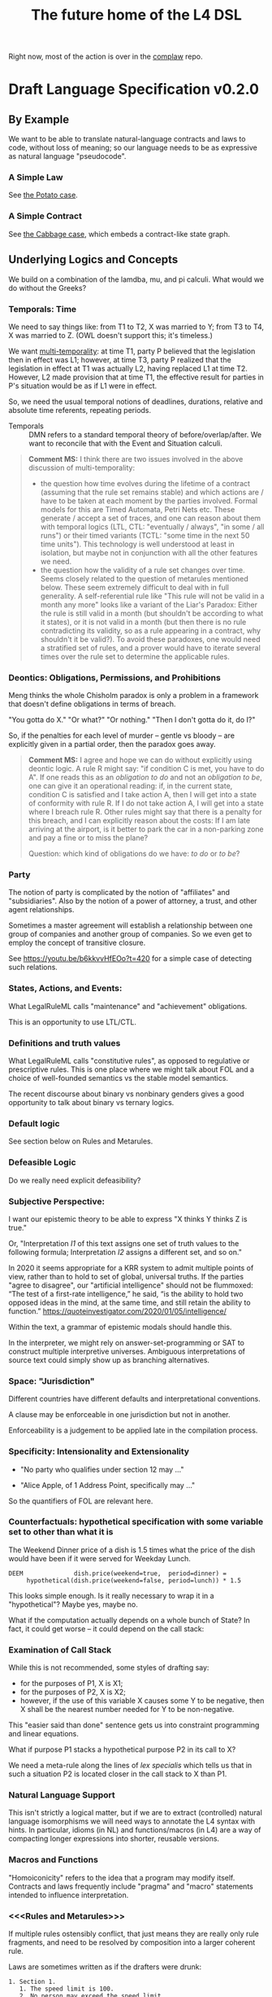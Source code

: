#+TITLE: The future home of the L4 DSL

Right now, most of the action is over in the [[https://github.com/smucclaw/complaw/][complaw]] repo.

* Draft Language Specification v0.2.0

** By Example

We want to be able to translate natural-language contracts and laws to code, without loss of meaning; so our language needs to be as expressive as natural language "pseudocode".

*** A Simple Law

See [[https://github.com/smucclaw/complaw/blob/master/doc/ex-20200806-hello-world-rules/][the Potato case]].

*** A Simple Contract

See [[https://github.com/smucclaw/complaw/blob/master/doc/ex-jurix-20200814/][the Cabbage case]], which embeds a contract-like state graph.

** Underlying Logics and Concepts

We build on a combination of the lamdba, mu, and pi calculi. What would we do without the Greeks?

*** Temporals: Time

We need to say things like: from T1 to T2, X was married to Y; from T3 to T4, X was married to Z. (OWL doesn't support this; it's timeless.)

We want [[https://en.wikipedia.org/wiki/Temporal_database][multi-temporality]]: at time T1, party P believed that the legislation then in effect was L1; however, at time T3, party P realized that the legislation in effect at T1 was actually L2, having replaced L1 at time T2. However, L2 made provision that at time T1, the effective result for parties in P's situation would be as if L1 were in effect.

So, we need the usual temporal notions of deadlines, durations, relative and absolute time referents, repeating periods.

- Temporals :: DMN refers to a standard temporal theory of before/overlap/after. We want to reconcile that with the Event and Situation calculi.

#+BEGIN_QUOTE
*Comment MS:* I think there are two issues involved in the above discussion of multi-temporality:
- the question how time evolves during the lifetime of a contract (assuming
  that the rule set remains stable) and which actions are / have to be taken
  at each moment by the parties involved. Formal models for this are Timed
  Automata, Petri Nets etc. These generate / accept a set of traces, and one
  can reason about them with temporal logics (LTL, CTL: "eventually / always",
  "in some / all runs") or their timed variants (TCTL: "some time in the next
  50 time units"). This technology is well understood at least in isolation,
  but maybe not in conjunction with all the other features we need.
- the question how the validity of a rule set changes over time. Seems closely
  related to the question of metarules mentioned below. These seem extremely
  difficult to deal with in full generality. A self-referential rule like
  "This rule will not be valid in a month any more" looks like a variant of
  the Liar's Paradox: Either the rule is still valid in a month (but
  shouldn't be according to what it states), or it is not valid in a month
  (but then there is no rule contradicting its validity, so as a rule
  appearing in a contract, why shouldn't it be valid?). To avoid these
  paradoxes, one would need a stratified set of rules, and a prover would have
  to iterate several times over the rule set to determine the applicable rules.
#+END_QUOTE

*** Deontics: Obligations, Permissions, and Prohibitions

Meng thinks the whole Chisholm paradox is only a problem in a framework that doesn't define obligations in terms of breach.

"You gotta do X." "Or what?" "Or nothing." "Then I don't gotta do it, do I?"

So, if the penalties for each level of murder -- gentle vs bloody -- are explicitly given in a partial order, then the paradox goes away.

#+BEGIN_QUOTE
*Comment MS:* I agree and hope we can do without explicitly using deontic
 logic. A rule R might say: "if condition C is met, you have to do A". If one
 reads this as an /obligation to do/ and not an /obligation to be/, one can
 give it an operational reading: if, in the current state, condition C is
 satisfied and I take action A, then I will get into a state of conformity
 with rule R. If I do not take action A, I will get into a state where I
 breach rule R. Other rules might say that there is a penalty for this breach,
 and I can explicitly reason about the costs: If I am late arriving at the
 airport, is it better to park the car in a non-parking zone and pay a fine or
 to miss the plane?

Question: which kind of obligations do we have: /to do/ or /to be/?
#+END_QUOTE

*** Party

The notion of party is complicated by the notion of "affiliates" and "subsidiaries". Also by the notion of a power of attorney, a trust, and other agent relationships.

Sometimes a master agreement will establish a relationship between one group of companies and another group of companies. So we even get to employ the concept of transitive closure.

See https://youtu.be/b6kkvvHfEOo?t=420 for a simple case of detecting such relations.

*** States, Actions, and Events: 

What LegalRuleML calls "maintenance" and "achievement" obligations.

This is an opportunity to use LTL/CTL.

*** Definitions and truth values

What LegalRuleML calls "constitutive rules", as opposed to regulative or prescriptive rules. This is one place where we might talk about FOL and a choice of well-founded semantics vs the stable model semantics.

The recent discourse about binary vs nonbinary genders gives a good opportunity to talk about binary vs ternary logics.

*** Default logic

See section below on Rules and Metarules.

*** Defeasible Logic

Do we really need explicit defeasibility?

*** Subjective Perspective:

I want our epistemic theory to be able to express "X thinks Y thinks Z is true."

Or, "Interpretation /I1/ of this text assigns one set of truth values to the following formula; Interpretation /I2/ assigns a different set, and so on."

In 2020 it seems appropriate for a KRR system to admit multiple points of view, rather than to hold to set of global, universal truths. If the parties "agree to disagree", our "artificial intelligence" should not be flummoxed: “The test of a first-rate intelligence,” he said, “is the ability to hold two opposed ideas in the mind, at the same time, and still retain the ability to function.” https://quoteinvestigator.com/2020/01/05/intelligence/

Within the text, a grammar of epistemic modals should handle this.

In the interpreter, we might rely on answer-set-programming or SAT to construct multiple interpretive universes. Ambiguous interpretations of source text could simply show up as branching alternatives.

*** Space: "Jurisdiction"

Different countries have different defaults and interpretational conventions.

A clause may be enforceable in one jurisdiction but not in another.

Enforceability is a judgement to be applied late in the compilation process.

*** Specificity: Intensionality and Extensionality

- "No party who qualifies under section 12 may ..."

- "Alice Apple, of 1 Address Point, specifically may ..."

So the quantifiers of FOL are relevant here.

*** Counterfactuals: hypothetical specification with some variable set to other than what it is

The Weekend Dinner price of a dish is 1.5 times what the price of the dish would have been if it were served for Weekday Lunch.

#+begin_example
DEEM              dish.price(weekend=true,  period=dinner) =
     hypothetical(dish.price(weekend=false, period=lunch)) * 1.5
#+end_example

This looks simple enough. Is it really necessary to wrap it in a "hypothetical"? Maybe yes, maybe no.

What if the computation actually depends on a whole bunch of State? In fact, it could get worse -- it could depend on the call stack:

*** Examination of Call Stack

While this is not recommended, some styles of drafting say:

- for the purposes of P1, X is X1;
- for the purposes of P2, X is X2;
- however, if the use of this variable X causes some Y to be negative, then X shall be the nearest number needed for Y to be non-negative.

This "easier said than done" sentence gets us into constraint programming and linear equations.

What if purpose P1 stacks a hypothetical purpose P2 in its call to X?

We need a meta-rule along the lines of /lex specialis/ which tells us that in such a situation P2 is located closer in the call stack to X than P1.

*** Natural Language Support

This isn't strictly a logical matter, but if we are to extract (controlled) natural language isomorphisms we will need ways to annotate the L4 syntax with hints. In particular, idioms (in NL) and functions/macros (in L4) are a way of compacting longer expressions into shorter, reusable versions.

*** Macros and Functions

"Homoiconicity" refers to the idea that a program may modify itself. Contracts and laws frequently include "pragma" and "macro" statements intended to influence interpretation.

*** <<<Rules and Metarules>>>

If multiple rules ostensibly conflict, that just means they are really only rule fragments, and need to be resolved by composition into a larger coherent rule.

Laws are sometimes written as if the drafters were drunk:

#+begin_example
1. Section 1.
   1. The speed limit is 100.
   2. No person may exceed the speed limit.
   3. Any person who may exceed the speed limit shall pay a fine of $100 for every 10 kph above the speed limit.
   4. The speed limit is 80 when it is raining.
   5. The speed limit may be increased beyond 100 during clear weather in daytime.
   6. Nothing in this section 1 shall allow a speed greater than 120.
#+end_example

Read literally, these rules all contradict each other. They need to be read together in context:

#+begin_src haskell
  type Raining = Bool
  type Daytime = Bool
  speedlimit :: Raining -> Daytime -> Int
  speedlimit False False = 100
  speedlimit False True  = 120
  speedlimit True  _     = 80
#+end_src

Sometimes people talk about "default logic". In conventional programming, defaults go at the end.

#+begin_src python
  def speedlimit (raining, daytime):
      if raining: return 80
      if daytime: return 120
      return             100
#+end_src

In legal drafting, the order is inverted: defaults go at the top; exceptions appear below; exceptions to exceptions appear farther below.

*** Explainability

"Show your work: explain to me all the reasons that the outcome was calculated as it was."

The Youtube link above to Coherent Knowledge's Ergo for Financial Regulation demo around Reg W is a good example of what explanation should look like, at least for a datalog-type query.

See also: the New Zealand rates rebates case
https://github.com/smucclaw/complaw/blob/master/doc/ex-nz-rates-20200909/aotearoa-haskell

#+begin_example
mengwong@solo-wmw ~/src/smucclaw/complaw/doc/ex-nz-rates-20200909/aotearoa-haskell $ stack exec aotearoa-exe -- combined_income=20000 dependants=0 rates_total=2000 additional_per_dependant=500 initial_contribution=160 maximum_allowable=630 income_threshold=25180 --goal=l4/from-openfisca-rr.l4 --nlgstyle=concrete
showing how we obtain the answer
630.00 -- which is
  the greater of
  simply 0.00
  and
  630.00 -- which is
    the lesser of
    1874.67 -- which is
      the difference between
      1840.00 -- which is
        the difference between
        2000.00 -- which is
          rates_total, the rates payable for that rating year in respect of the property
        and
        160.00 -- which is
          initial_contribution, the initial contribution by ratepayer
      and
      -34.67 -- which is
        the sum of
        613.33 -- which is
          the quotient given by
          1840.00 -- which is
            the difference between
            2000.00 -- which is
              rates_total, the rates payable for that rating year in respect of the property
            and
            160.00 -- which is
              initial_contribution, the initial contribution by ratepayer
          divided by
          simply 3.00
        with
        -648.00 -- which is
          $1 for each $8 in
          -5180.00 -- which is
            the difference between
            20000.00 -- which is
              combined_income, the ratepayer's income for the preceding tax year
            and
            25180.00 -- which is
              the sum of
              0.00 -- which is
                the product of
                0.00 -- which is
                  dependants, person who was a dependant of the ratepayer
                multiplied by
                500.00 -- which is
                  additional_per_dependant, the additional allowable income per dependant
              with
              25180.00 -- which is
                income_threshold, the income threshold
    and
    630.00 -- which is
      maximum_allowable, the maximum rebate allowed

#+end_example

See also: argumentation theory.

** Libraries for Genres:

Each of these genres requires a library -- a "sub-domain ontology".

- Contract Law :: notions of what constitutes a valid contract
- Real Estate ::
- City Planning :: 

** Formal Verification

How to perform static analysis on the programs.

** Natural Language Generation

How to compile to natural languages.



** How To Try It For Yourself

A web REPL? IDE support?

** How To Contribute

Github issues.

** Introduction

** Tutorials

This section will link to standalone tutorials that work through case studies for common scenarios.

** Compiler Documentation

*** Stages

**** Lexing

handled by BNFC

**** Parsing to Abstract Syntax Tree

handled by BNFC

**** Validation Stage 1

- build a lexical symbol table of defined terms
- Are all defined terms used?
- Identify all undefined terms (which, presumably, would become interview questions in an abductive reasoner)
- distinguish between declared and defined terms

**** Metaprogramming

Any reference to "he" in this document shall be read as "she" where appropriate.

Nothing in this rule shall limit the right to xxx

**** Validation Stage 2

**** Numbering Resolution

**** Cross-Reference Resolution

**** Versioning Resolution

A current rule may refer to an obsolete rule as part of a hypothetical evaluation: /the benefit defined by this rule shall be no lesser than the benefit afforded by any previous version of this rule./

is a clumsy but compact way of saying, evaluate the current rule, evaluate the old rules, and take the max. This requires, in turn, that the old rules be resolvable using the same inputs available to the current rule. If that is not possible, the reasoner needs to raise an error, or ask what to do to handle that situation.


*** Intermediate Representation

So! Thanks to BNFC we have things in Haskell datatypes. That's our abstract representation.

And then we massage those types a bit. We did some validation, verification, inferencing, maybe some rewriting and transformation.

Next we turn those things into concrete outputs.


*** Output Targets

**** Prolog

The transformation looks like this:

- input :: Rule ... Given X ... DEEM X.foo WHEN X.bar AND X.baz
- output :: foo(X) :- bar(X), baz(X).

#+BEGIN_QUOTE
*Comment MS:* Does =DEEM= always define a rule (logically speaking: an
 implication), or is there also a mechanism for /definitions/, such as for
 example in the Catala language (which is an equivalence, logically
 speaking)? In the above example, when knowing =X.foo=, one cannot infer that
 =X.bar=. 
#+END_QUOTE

#+begin_src haskell :tangle ToProlog.hs
  module ToProlog where

  import Data.Char (isUpper, isLower, toTitle, toLower)
  import AbsL
  import Data.List (intercalate)

  class ToProlog a where
    toProlog :: a -> String

  instance ToProlog Rules where
    toProlog (Toplevel toplevels) =
      unlines $ toProlog <$> toplevels

  instance ToProlog Toplevels where
    toProlog (ToplevelsRule rule) = toProlog rule
    toProlog (ToplevelsModule m)   = show m
    toProlog (ToplevelsImport i)   = show i
    toProlog (ToplevelsPragma p)   = show p

  instance ToProlog Rule where
    toProlog (RuleStanza ruledef rulebody) =
      unlines [ unwords [ "%% ruleDef:",   show ruledef ]
              , unwords [ "%% ruleBody:",  show rulebody ]
              , unwords [ toProlog rulebody ]
              ]

  instance ToProlog RuleBody where
    toProlog RBNoop = "%% NOOP lol"
    toProlog (RBDeem objattrands predexpr) = unlines $
      (\(ObjAttrAnd1 objAttr) -> unwords [ toProlog objAttr
                                         , ":-"
                                         , toProlog predexpr ++ "." ])
      <$> objattrands

  #+end_src

Lot of heavy lifting happens in an ObjAttr "token":

| objattr       | prolog        | remark                                         |
|---------------+---------------+------------------------------------------------|
| One.two       | two(One)      | boolean horn                                   |
| One.Two       | two(One,Two)  | Two contains a value for subsequent processing |
| one.two       | one.two       | atom                                           |
| one.Two       | one.Two       | atom                                           |
| one.two.three | one.two.three | atom; should we consider unpacking?            |

Things can get more complicated in Flora-2.

See also https://www.swi-prolog.org/pldoc/man?section=bidicts for an alternative approach we might consider.

  #+begin_src haskell :tangle ToProlog.hs
    instance ToProlog ObjAttr where 
      toProlog (OA_method oa commalist) = toProlog oa ++ "(" ++ toProlog commalist ++ ")"
      toProlog (OA_dots objAttrElems) =
        case asVar objAttrElems of
          (inside, outside, Just asvar) -> outside ++ "(" ++ intercalate "," [inside, asvar] ++ ")"
          (inside, outside, Nothing)    -> outside ++ "(" ++ inside ++ ")"

    asVar :: [ObjAttrElem] -> (String, String, Maybe String)
    asVar objAttrElems =
       let oalist = toProlog <$> objAttrElems
           outside = last oalist
           inside  = head oalist
        in
        if and [ length oalist == 2
               , isUpper . head $ outside
               , isUpper . head $ inside ]
        then (inside, lcfirst outside, Just $ titleCase outside)
        else (inside, lcfirst outside, Nothing)
        where titleCase "" = ""
              titleCase (x:xs) = toTitle x : xs
              lcfirst "" = ""
              lcfirst (x:xs) = toLower x : xs
       

    instance ToProlog ObjAttrElem where 
      toProlog (ObjAttrElemIdent (Ident oaeii)) = oaeii

    instance ToProlog PredExpr where 
      toProlog (PEOA oa)  = toProlog oa
      toProlog (PEAnd exp1 exp2) = toProlog exp1 ++ ", " ++ toProlog exp2
      toProlog (PEOr  exp1 exp2) = toProlog exp1 ++ ", " ++ toProlog exp2
      toProlog (PEME  matchexp)  = toProlog matchexp

    instance ToProlog MatchExpr where
      toProlog (ME_OA_JL oa@(OA_dots oaes) jl) =
        case asVar oaes of
          (inside, outside, Just asvar) -> intercalate ", " [ toProlog oa, "match(" ++ asvar, toProlog jl ++ ")" ]
          (inside, outside, Nothing)    -> "%% not sure what to do here"
      toProlog (ME_OA_JL oa jl) = "%% unable to render a match against a junctionlist because the object-attribute doesn't look like Upper.lower"
      toProlog (ME_True)        = "true"
      toProlog (ME_False)       = "false"

    instance ToProlog JunctionList where
      toProlog (JL_Comma l) = "plain, [" ++ toProlog l ++ "]"
      toProlog (JL_And   l) =   "and, [" ++ toProlog l ++ "]"
      toProlog (JL_Or    l) =    "or, [" ++ toProlog l ++ "]"
      toProlog (JL_Xor   (XorList l)) -- you can take out the plain bit when the xor match in prolog is working properly
        | length l == 1       = "plain, [" ++ toProlog (XorList l) ++ "]"
        | otherwise           =   "xor, [" ++ toProlog (XorList l) ++ "]"

    instance ToProlog CommaList where
      toProlog (CommaList  l) = intercalate ", " $ toProlog <$> l
    instance ToProlog   AndList where toProlog (  AndList l) = intercalate ", " $ toProlog <$> l
    instance ToProlog    OrList where toProlog (   OrList l) = intercalate ", " $ toProlog <$> l
    instance ToProlog   XorList where toProlog (  XorList l) = intercalate ", " $ toProlog <$> l

    instance ToProlog CommaElem where
      toProlog (CommaElemObjAttr oa) = toProlog oa
      toProlog (CommaElemString  oa) = show oa
    instance ToProlog   AndElem where
      toProlog (  AndElemObjAttr oa) = toProlog oa
      toProlog (  AndElemString  oa) = show oa
    instance ToProlog    OrElem where
      toProlog (   OrElemObjAttr oa) = toProlog oa
      toProlog (   OrElemString  oa) = show oa
    instance ToProlog   XorElem where
      toProlog (  XorElemObjAttr oa) = toProlog oa
      toProlog (  XorElemString  oa) = show oa

#+end_src

Some helper functions
  #+begin_src prolog :tangle prelude.pl
    % this file is autogenerated! -*- prolog -*-
    % 1. tangle dsl/README.org using C-c C-v C-t
    % 2. run (cat prelude.pl; ./mkProlog test1.l4) > potato.pl

    :- use_module(library(yall)).

    match(Elem, or,  List)   :- member(Elem, List).
    match(Elem, and, List)   :- maplist(  [X]>>myeq(X,Elem), List).
    match(Elem, xor, List)   :- partition([X]>>myeq(X,Elem), List, In, _Out), length(In,L), L = 1.
    match(Elem, plain, List) :- match(Elem, or, List).
    myeq(A,B) :- A == B.
    
    % set up a couple of test potatoes
    species(potato1, "Solanum tuberosum").
    species(potato2, "Ipomoea batatas").

  #+end_src

**** Flora-2

**** Python for DocAssemble

**** Javascript because Javascript is everywhere, like bacteria on your skin



** Reference Manual and BNFC specification

#+BEGIN_QUOTE
*Comment MS:* Having a grammar is a great step to make the language structure
precise!

/But:/ I wonder whether in addition to the /concrete syntax/ (as given by the
grammar), one can also provide an *abstract syntax*, which is a condensed form
of the concrete syntax and omits many of the details of the surface syntax
(keywords, parentheses, separators, associativity etc.) and is therefore more
readable. The abstract syntax can roughly be understood as a set of Haskell
datatype definitions. If I understand it right, BNFC is supposed to extract
the datatype definitions, but maybe, one can already enumerate the main
types of the abstract syntax "manually" to get a concise picture of the
essential constructs. To give an example, what is interesting about a rule is
something like

#+begin_src haskell
data Rule = RuleStanza RuleDef RuleBody
#+end_src
whereas the different variants of a =RuleDef= are not essential for grasping the
main aspects of the language.

This would then make it easier to define a *type system* for L4, with the main
purpose (again) of identifying the main categories of objects manipulated by
L4. As in any programming language, there will be Booleans and numeric
values. Some of the subtleties begin here: will there be types of
time, money etc, and what are their typing rules? In the Cabbage Case example,
one can write =sale.date + 3W= which seems OK, but writing =2$ + 3W= or simply
=2 + 3W= would be considered as ill typed. 

The typing question is exacerbated by the existence of object-oriented
features (such as =Item=, =sale= in the Cabbage Case example). How does one
declare such objects (i.e. their attributes)? Is there a notion of
inheritance, and if so, which one: simple (as in Java), multiple (as in
CommonLisp), or by inference from sort of ontology (which would considerably
complicate type checking because it would have to be intertwined with proving).

#+END_QUOTE

*** Projects

An L4 Project contains one or more modules.

*** Modules and Structure

An L4 Module is a file.

The /default name/ of the module is derived from its import statement, minus any ~.l4*~ extension.

The following import statements result in the following default module names:

| import                                          | default name |
|-------------------------------------------------+--------------|
| =import "Foo/Bar/Baz.l4"=                       | Foo.Bar.Baz  |
| =import "/usr/local/share/L4/./Foo/Bar/Baz.l4"= | Foo.Bar.Baz  |
| =import "test/./Foo/Bar/Baz.l4"=                | Foo.Bar.Baz  |

The default name is made by 
- deleting any prefix matching the regex ~^.*/\.+/~
- deleting any suffix matching the suffix ~\.l4\w*$~
- converting any directory separators to dots

A module can explicitly give itself a name by saying

#+begin_src haskell :noweb-ref l4-example1
module Foo.Bar.Baz where
#+end_src

#+begin_src bnfc :noweb-ref l4rules
  ModuleDecl. Module ::= "module" ObjAttr "where";
#+end_src

An L4 Module contains a list of directives and statements.

#+begin_src bnfc :noweb-ref l4rules
  Toplevel.  Rules ::= [Toplevels];
  rules      Toplevels ::= Rule | Module | Import | Pragma | Entity | Knol ;
  terminator Toplevels ";";

  layout toplevel;
  entrypoints Rules;
#+end_src

C-style and Javascript-style comments are both supported.

#+begin_src bnfc :noweb-ref l4rules
    comment "//" ;
    comment "/*" "*/" ;
#+end_src



*** Directives
**** module directive is dealt with above

Suppose we have a ContractLaw library:

#+begin_src haskell :noweb yes :tangle ContractLaw.l4
module ContractLaw where

RULE 1 elements
  :en: "Elements of a Contract"
 GIVEN scenario
  DEEM scenario.hasContract
  WHEN [ scenario.parties >= 2
       , scenario.party.[Offeror].makesOffer(O) (@@ T1)
       , scenario.party.[Acceptor @ ALL - Offeror].acceptsOffer(O) (@@ T3 > T1)
                -- Note: Acceptor may unify to multiple values, since cardinality of parties can be 3 or more
       , not scenario.party.[Offeror].withdrawsOffer(O) (@@ T2 > T1, T2 < T3)
       , scenario.party.[Offeror].promises(.Consideration)
       & scenario.party.[Acceptor].promises(.Consideration)
       ]
 WHERE [ Offeror.Consideration & Acceptor.Consideration ] <&> [ [ isPromiseToRefrain | hasValue ] & not isPast ]
#+end_src

Other modules are welcome to import this module. They would end up with ~elements~ in the namespace, explicitly referenceable as ContractLaw.Rule.1

**** pragma: version

#+begin_src bnfc :noweb-ref l4rules
  rules Pragma ::= "pragma" [KeyVal] ;
#+end_src

**** history

previous versions of this ruleset are accessible where? because this ruleset may refer to previous versions.

**** import

#+begin_src haskell :noweb-ref l4-example1
import ContractLaw
#+end_src

#+begin_src bnfc :noweb-ref l4rules
  Import. Import ::= "import" ObjAttr ;
#+end_src

**** numbering

A numbering directive instructs the output engine to reset the autonumbering to a specific value.

*** Statements

An L4 statement is one of the following:

**** Entities and Knols

#+begin_src bnfc :noweb-ref l4rules
  Entity.    Entity    ::= "ENTITY" Ident
                           "ISA"   UIdent
                           Asof
                           "WITH"  [WithKeyVal]

  layout "WITH" ;
  separator WithKeyVal ";" ;

  rules  WithKeyVal ::= ObjAttr "=" JunctionList
                      | ObjAttr "=" BraceList
                      | ObjAttr "=" String
                      | ObjAttr "=" ObjAttr ;

  rules BraceList ::= "{" [KeyVal] "}" ;

**** A Rule Statement

#+begin_src bnfc :noweb-ref l4rules

  rules      RuleDef   ::= RuleNum | RuleID | RuleName
                         | RuleNum   RuleID 
                         | RuleNum            RuleName
                         |           RuleID   RuleName ;
  RID.       RuleID    ::= Ident ;
  RName.     RuleName  ::= LangStrings ;
  RNum.      RuleNum   ::= Integer;

  RuleStanza.  Rule      ::= "RULE" RuleDef RuleBody;

  RBNoop.    RuleBody  ::= "NOOP";

  -- DEEM Item.isPotato AND Item.isVegetable WHEN ...
  RBDeem.    RuleBody  ::= "DEEM" [ObjAttrAnd] "WHEN" PredExpr;
  separator nonempty ObjAttrAnd "AND";
  ObjAttrAnd1. ObjAttrAnd ::= ObjAttr ;

  -- ... WHEN  
  PEOA.      PredExpr  ::= ObjAttr;
  PEAnd.     PredExpr  ::= PredExpr "AND" PredExpr;
  PEOr.      PredExpr  ::= PredExpr "OR"  PredExpr;
  PEME.      PredExpr1 ::= MatchExpr;
  _.         PredExpr2 ::= "(" PredExpr ")";
  coercions PredExpr 2;
  -- do we really need to say coercions?

  rules      FancyBoolOp ::= PlainBoolOp Likelihood;

  rules      PlainBoolOp ::= "AND" | "OR" ;

  rules      Likelihood  ::= "" | "LIKELY" | "UNLIKELY";

  -- need more cases -- junctionlists
  ME_OA_JL.  MatchExpr  ::= ObjAttr "~" JunctionList ;
  ME_True.   MatchExpr  ::= "True";
  ME_False.  MatchExpr  ::= "False";

  JL_And.    JunctionList ::= "["   AndList "]" ;
  JL_Or.     JunctionList ::= "["    OrList "]" ;
  JL_Xor.    JunctionList ::= "["   XorList "]" ;
  JL_Comma.  JunctionList ::= "[" CommaList "]" ;

  -- some work to be done here -- the and, or, xor lists have to have at least 2 elements
  -- if there's only one element it's a plain list

  CommaList.  CommaList ::= [CommaElem];
  rules      CommaElem ::= ObjAttr | String;
  separator nonempty CommaElem ",";

  AndList.   AndList ::= [AndElem];
  rules      AndElem ::= ObjAttr | String;
  separator nonempty AndElem "&";

  XorList.   XorList ::= [XorElem];
  rules      XorElem ::= ObjAttr | String;
  separator nonempty XorElem "|";

  OrList.    OrList ::= [OrElem];
  rules      OrElem ::= ObjAttr | String;
  separator nonempty OrElem "|";

  rules      ObjAttrElem  ::= Ident ;                     -- Foo

  OA_dots.   ObjAttr      ::= [ObjAttrElem];              -- Foo.Bar.Baz
  OA_method. ObjAttr      ::= ObjAttr "(" CommaList ")" ; -- Foo.Bar(Baz, Quux)
  separator nonempty ObjAttrElem ".";

  rules      KeyVal     ::= ObjAttr ":" ObjAttr
                          | ObjAttr "=" ObjAttr ;
  separator nonempty KeyVal ",";


#+end_src

**** Text Examples

#+begin_src text :noweb yes :tangle test1.l4
  // this is auto-generated from README.org. Use C-c C-v C-t to output a fresh version of this file.
  <<l4-example1>>
  RULE 1 RuleOne NOOP

  RULE 2 
   DEEM Item.isEdiblePotato
    AND Item.isTastyFood
    WHEN Item.isPotato
     AND Item.isEdible

  // the Prolog version of the above is:
  // isEdiblePotato(Item) :- isPotato(Item), isEdible(Item).
  // isTastyFood(Item)    :- isPotato(Item), isEdible(Item).
  //
  // the Flora-2 version of this would probably rely on the Item having properties
  //

  
  RULE 3 fertilize
    DEEM Item.isPotato
    WHEN Item.Species ~ ["Solanum tuberosum"]

  // Meng seems to be reinventing Haskell
  // let's call it HasSQL, haha

  /* like, for example ...

  append "poo" forEach [Foo, Bar, Baz]

  is equivalent to, in some other languages,

      [Foo, Bar, Baz].map(x=>x+"poo")
  or
      (++ "poo") <$> [foo, bar, baz]

  so we can sneak that in to our language too, just with lots of
  syntactic sugar so the "business developers" don't notice we're doing
  a list comprehension

  ,*/

#+end_src

***** The Jurix Paper

#+begin_src l4 :tangle test2.l4
// from the JURIX paper

RULE   "Sale Restricted"
   PARTY  P
   SHANT  sell Item
   WHEN   Item.isCabbage
   UNLESS sale.onLegalDate
       OR UNLIKELY P.hasExemption from:DirectorOfAgriculture
          HENCE Rule "Return Policy"
   WHERE
      DEEM Item.isCabbage en:"is a cabbage"
           WHEN Item.faostat ~ "FCL ITEM 0358"
             OR (Item.category      ~ "vegetable"
                 AND Item.species   ~ ["Brassica chinensis", "Brassica oleracea"]
                 AND Item.cultivar !~ "botrytis")
      DEEM sale.onLegalDate en:"on the day of a full moon"
           WHEN sale.date ~ LegalDates
           WHERE LegalDates = EXTERNAL url
                              "https://www.almanac.com/astronomy/moon/full/"
        
    RULE "Return Policy"
   GIVEN sale
   PARTY Buyer
     MAY return Item
  BEFORE sale.date + 3W
   HENCE Rule "Net 3"
   
    RULE "Net 3"
   GIVEN return
   PARTY Seller
    MUST refund Amount
  BEFORE return.date + 3D
   WHERE Amount = return.sale.cash * 90%
#+end_src

**** TODO Syntax Sketchbook

Random bits of syntax Meng has made up over the years

#+begin_example
    LEGALSOURCE  SG.Cap50.175.1
REGULATIVE RULE  "Companies Must Hold AGM" @ cmhagm
     SUBJECT TO  this§ & §175A
          PARTY  EVERY Company
          PMUST  hold (a general meeting called@ "annual general meeting") @ AGM
          WHERE  AGM.labels == 1 [ text_en= "in addition to any other meeting" ]
     REPEATEDLY
          AFTER  EACH Company.financialYearEnd
         WITHIN  Company.isListedPublicCo?
                 THEN 4 months
                 ELSE 6 months
#+end_example

#+begin_example
mengwong@solo-wmw ~/src/smucclaw/complaw/doc/ex-nz-rates-20200909/hs $ stack exec hs-exe
DEFINITION RULE "egm business"
FORALL Company.generalMeetings.isExtraordinary?.business {
  .level = Special
}

DEFINITION RULE "agm business"
FORALL Company.generalMeetings.isAnnual?.business {
  .level = Special
           UNLESS .matter ~~ [ "the declaration of a dividend",
                               "consideration" OF [ "the financial statements",
                                                    "the reports of the auditors"
                                                    &&
                                                    "the statements of the directors" ],
                               "the election of directors in the place of retiring directors"
                               ||
                               [ "the appointment"
                                 &
                                 "fixing of the remuneration" ] OF "the auditors" ]
}

UNSPOKEN DEFINITION RULE "metonym: the ontological essence of a meeting's business is its matter attribute"
FORALL Company.generalMeetings.business {
  :metonym = .matter
}

REGULATIVE RULE "must hold agm"
PARTY Company, a corporation
MUST hold an AGM
     :en: hold an AGM
REPEATEDLY every 1 year

REGULATIVE RULE "Companies Must Hold AGM"
PARTY Company, a corporation
PMUST hold an AGM
      :en: hold a general meeting called "annual general meeting"
      :en: in addition to any other meeting
      WHERE NOT (CHMAGM ~~ unique constraint excludes any other label on this meeting)
REPEATEDLY every 1 year

UNSPOKEN CONSTITUTIVE RULE "a listed public company"
FORALL Company {
  .isListedPublicCo? :- .isPublic?, .isListed?.
}
mengwong@solo-wmw ~/src/smucclaw/complaw/doc/ex-nz-rates-20200909/hs $
#+end_example

***** Jason's Draft of the SAFE

#+begin_example
Safe_Contract IS A CATEGORY OF CONTRACT THAT:
    HAS PARTY Investor
    HAS PARTY Company
    HAS JURISDICTION State_of_Incorpration
    HAS DATE Executed_On
    HAS CURRENCY Purchase_Amount
    HAS CURRENCY Post-Money_Valuation_Cap
    HAS NUMBER Discount_Rate
    HAS FLUENT BOOLEAN Terminated

Equity_Financing IS A CATEGORY OF EVENT THAT:
    HAS A LIST OF DOCUMENTS Required_Documents
    HAS BOOLEAN Documents_Are_Standard

START SCOPE This_SAFE as Safe_Contract

    RULE "Certifications"
    Investor MUST pay Purchase_Amount to Company
    BEFORE Executed_On + 1W
    HENCE "Right to Shares"

    START SCOPE "Right to Shares"

        START SCOPE "Events"

            RULE "Equity Financing"

                GIVEN EVENT E
                WHEN
                    E.isEquityFinanceEvent AND
                    AS OF E.date (This_SAFE.Terminated ~ False)
                THEN
                    Company MUST give Investor Amount of Safe_Preferred_Stock
                    WHERE
                        Amount = Purchase_Amount / Conversion_Price
                HENCE "Required Documentation", "Termination By Equity Event"

            RULE "Required Documentation"

                GIVEN EVENT E
                WHEN
                    E.isEquityFinanceEvent AND
                    AS OF E.date (This_SAFE.Terminated ~ False) AND
                    E.documentation.isStandard
                THEN
                FOR EACH Document in E.Required_Documents
                    Investor MUST
                        execute Document
                        AND THEN                        // sequential, not logical
                        deliver Document to Company  

            // RULE "Liquidity Event" ...

            // RULE "Dissolution Event" ...

            Rule "Termination By Equity Event"

                GIVEN Event T
                WHEN
                    T ~ Company give Investor Amount of Safe_Preferred_Stock
                THEN
                    This_SAFE.Terminated = True
					
        END SCOPE "Events"
    END SCOPE "Right to Shares"
END SCOPE This_SAFE

#+end_example
**** A Scope Statement

*** Expressions

#+begin_src bnfc :noweb-ref l4expressions
EString.      NormalString ::= String ;
ELangStrings. LangStrings  ::= [LangString] ;
    separator nonempty LangString " ";
ELangString.  LangString   ::= [LangID] ":" NormalString ;
ELangID.      LangID       ::= Ident ;
    separator nonempty LangID "," ;
#+end_src

**** String

A normal string looks ="like this"= and obeys the usual conventions around escaped backslashes, quotes, and newlines.

**** Language String

A language string is a normal string prefixed with a language ID prefix.

**** Language Identifiers

A language ID prefix is one or more Langauge

**** Language Stringset

A Language Stringset is one or more language strings separated by whitespace.

**** Lists

***** Plain Lists

Today's available flavours are: ~[Chocolate, Vanilla, Strawberry]~

***** Conjunctive Lists

The whole situation is a mess.

https://www.lectlaw.com/def/c282.htm says: "There are many cases in law where the conjunctive 'and' is used for the disjunctive 'or' and vice versa."

http://inthelandofinventedlanguages.com/index.php?page=excerpts&id=21 "You know what I mean!"

No I don't! https://edition.cnn.com/2018/02/09/us/dairy-drivers-oxford-comma-case-settlement-trnd/index.html

Let's work through an example. Over dinner. Actually, over dessert.

Suppose it is well known that a [[https://en.wikipedia.org/wiki/Neapolitan_ice_cream]["Neapolitan" ice cream]] must contain all of the following flavours: ~[Chocolate, Vanilla, Strawberry]~

No problem so far. Let's rephrase. Simple symbol manipulation, your basic propositional logic.

#+begin_quote
A "Neapolitan" ice cream must contain Chocolate, Vanilla, *and* Strawberry.
#+end_quote

expands, through distributivity of /must/ over /and/:
- a "Neapolitan" ice cream *must* contain Chocolate *and*
- a "Neapolitan" ice cream *must* contain Vanilla *and*
- a "Neapolitan" ice cream *must* contain Strawberry.

As a lawyer might put it: If any "limb" of the above argument fails, then what's in your ice cream bowl might be tasty, but it's not a valid Neapolitan.

All of this flashes through your mind in a split second when the waiter says: "I'm so sorry. We cannot serve Neapolitan ice cream tonight, because the kitchen doesn't have Chocolate, Vanilla, /and/ Strawberry."

By which we understand:
1. All three flavours are needed to form a Neapolitan.
2. The kitchen lacks at least one of them.
3. Thus, it is false that the kitchen has all of Chocolate, Vanilla, and Strawberry.
4. Therefore it is true that the kitchen does not have all of Chocolate, Vanilla, and Strawberry.

"But," interjects the waiter, seeing the look of disappointment on your face, "we're only out of Strawberry; we do have Chocolate and Vanilla; you can still have ice cream if you want."

This confirms that it is *not* true (as you might initially have feared) that the kitchen is completely out of ice cream. It is *not* true that
- the kitchen does not have Chocolate, *and*
- the kitchen does not have Vanilla, *and*
- the kitchen does not have Strawberry.

Wait a minute. Did we just flip the "or" for an "and"? We certainly did!

What *is* true is this:
- the kitchen does not have Chocolate, *or*
- the kitchen does not have Vanilla, *or*
- the kitchen does not have Strawberry.

This is [[https://en.wikipedia.org/wiki/De_Morgan%27s_laws][De Morgan]] at work. "The negation of a conjunction is the disjunction of the negations".

But wait, it gets worse. You say to the waiter:

"Mmm. Appreciate it, but no thanks. Let's just get a round of coffee, and then the check? We'll go to the ice cream shop next door."

"Fair enough, check coming right up!"

Some minutes later, you stroll next door to the ice cream shop.

"Welcome! You made it just before closing. So, we had a lot of customers today; we still have most of the flavours on the board, but we don't have Chocolate, Vanilla, and Strawberry."

Your brush with the Neapolitan is still fresh in your mind. The restaurant used identical phrasing, but meant a different thing! Fifteen minutes ago, next door, it meant that one of the three flavours was unavailable. Now, here, it means that all three are unavailable.

You can see what might drive people to invent a whole new language, [[https://en.wikipedia.org/wiki/Lojban][Lojban]].

In the ice cream shop, "we don't have Chocolate, Vanilla, and Strawberry" expands to:
- we don't have Chocolate *and*
- we don't have Vanilla *and*
- we don't have Strawberry.

In the restaurant, "we don't have Chocolate, Vanilla, and Strawberry" expands to:
- we don't have Chocolate *or*
- we don't have Vanilla *or*
- we don't have Strawberry.

How crazy is English? Distribution over a list is context-dependent! I guess De Morgan's laws were made to be broken.

***** Disjunctive Lists

Let's up the stakes. If English is nuts, we'll go nuts too.

The allergist says: your food must not contain any of the following ingredients: ~[Peanuts, Walnuts, Almonds]~.

Which is to say, the food must not contain Peanuts, Walnuts, or Almonds.

Or: "the food must not contain Peanuts, Walnuts, and Almonds"?

"Here you go. Don't worry, our Rocky Road doesn't contain peanuts, walnuts, and almonds."

Would you eat it?

***** Disjunctive Or versus Exclusive Or

We've talked about "and" meaning "or".

Don't get me started on [[https://en.wikipedia.org/wiki/Exclusive_or#Exclusive_%22or%22_in_English]["or" meaning "xor"]].

***** What is the total space?

Read chapter 11 of MSCDv4. The remainder of this section attempts to formalize all of the possible variants from that chapter.

***** Is there a better way?

L4 is a formal language. The meanings of expressions are explicitly defined.

****** Ternary Logic In L4: "three-valued Booleans"

Let ~p :: a -> Ternary~, which is to say, ~p~ is a predicate; given an input of type ~a~, it will always return Yes, No, or Neither -- "neither" meaning "unknown", "undefined", "null", or "wat". This is an example of a [[https://en.wikipedia.org/wiki/Three-valued_logic][ternary logic]].

Here's a predicate: "has five toes on each fore paw". Most cats, the predicate returns ~true~. But some cats have [[https://en.wikipedia.org/wiki/Polydactyl_cat][polydactyly]]. It's an unusual condition. You can count the number of polydactyls per thousand, on the fingers of ... uh, let's just say it's a rare condition. For them, the predicate would return ~false~.

But what about an amputee, who has no forelegs? They don't have six toes on each foot. They don't have five toes on each foot. They don't have feet at all.

What is the hair colour of a bald man?

What is the airspeed velocity of an unladen Martian swallow?

On a form, you would write in "N/A" for "Not applicable".

That's why we need ternary logic: sometimes yes, sometimes no, sometimes neither.

Here's another predicate: "tailless". The Manx breed are considered tailless -- they are "rumpies" and "stumpies".

A cat is special if it is polydactyl.

A cat is special if it is tailless.

A cat is valuable if it is both polydactyl and tailless.

I wanted to say "a cat is special if it is polydactyl or tailless", but that brings up "exclusive or" considerations -- some might say "if it is both polydactyl and tailless than it isn't special, because it's obviously valuable instead." They're reading "xor" into the "or", in the context of the next sentence.

It isn't logical, but it's English!

So we spare ourselves all that grief by giving explicit definitions. Watch.

****** Junction Lists

In Haskell, ~Data.List.all~ tests a single predicate against a collection of ~a~ values. You can say: the members of the Polydactyly Society are ~all polydactyl~. "Polydactyl" is the predicate. "The Polydactyly Society" is the collection. ~all polydactyl society~ returns ~True~.

#+begin_src haskell
  polydactyl :: Cat -> Bool
  polydactyl cat = length cat.frontLeft.toes  > 5 ||
                   length cat.frontRight.toes > 5

  society = filter polydactyl allcats
#+end_src

But sometimes you want to test a single value against a collection of predicates. Sometimes you want all the predicates to match.

#+begin_example
kitchen.canMakeNeapolitan = kitchen ~ [ hasChocolate
                                      & hasVanilla
                                      & hasStrawberry ]
#+end_example

Sometimes you want to test if any of the predicates match.

#+begin_example
dish.isDangerous = dish ~ [ hasPeanut     -- (hasPeanut dish) == True
                          | hasWalnut
                          | hasAlmond ]
#+end_example

The machinery for this:

#+begin_src haskell :tangle Preds.hs
module Preds where

  allPreds :: Foldable t => t (a -> Bool) -> a -> Bool
  allPreds preds value = all (flip ($) value) preds

  anyPreds :: Foldable t => t (a -> Bool) -> a -> Bool
  anyPreds preds value = any (flip ($) value) preds

  numPreds ::                [ a -> Bool ] -> a -> Int
  numPreds preds value = length (filter (flip ($) value) preds)

  xorPreds ::                [ a -> Bool ] -> a -> Bool
  xorPreds preds value = 1 == numPreds preds value

#+end_src

In L4, collections of predicates are called "junction lists". The term comes from "conjunctions" and "disjunctions", hence "junctions".

In L4, a *conjunctive list* is defined as a list of two or more predicates, in which the last two predicates are separated by a ~&~ character, for "and".

In L4, a *disjunctive list* is defined as a list of two or more predicates, in which the last two predicates are separated by a ~|~ character, for "or".

In L4, an *exclusive list* is defined as a list of two or more predicates, in which the last two predicates are separated by a ~X~ character, for "exclusive or".

In a junction list of three or more elements, the earlier predicates in the list can be separated by a comma "," or by the same as the final separator.

This makes it easy to write:

#+begin_example
  cats = [ alice
         , bob
         , carol
         , dan
         ]

  special = [ polydactyl
            | tailless 
            ]

  valuable = [ polydactyl
             & tailless 
             ]
#+end_example

Conjunctive lists are syntactic sugar for ~all~.

Disjunctive lists are syntactic sugar for ~any~.

Exclusive lists are syntactic sugar for ~oneOf~.

Lists can nest.

Next we talk about matching.

#+begin_example
  specialCats  = [ polydactyl | tailless ] cats
  valuableCats = [ polydactyl & tailless ] cats

  // note that we do NOT support these alternatives in L4 syntax:
  specialCats  = any [ polydactyl, tailless ] cats
  valuableCats = all [ polydactyl, tailless ] cats

  dish.isDangerous = dish [ hasPeanut
                          , hasWalnut
                          | hasAlmond ]
#+end_example

Space application is overloaded as follows:

| LHS            | RHS              | meaning                                         |
|----------------+------------------+-------------------------------------------------|
| junction list  | single value     |                                                 |
| single value   | junction list    | boolean                                         |
|----------------+------------------+-------------------------------------------------|
| junction list  | list of values   | filter for values which match the junction list |
| list of values | junction list    | filter for values which match the junction list |
|----------------+------------------+-------------------------------------------------|
| list of values | single predicate |                                                 |

The semantics of a conjunctive list:
#+begin_src haskell :tangle Matchable.hs
  module Matchable where

  -- TODO: make this work!

  class Matchable a where
    match  :: (Eq a, Foldable t) => a -> t a -> Bool

  newtype ConjList a = ConjList [a]
  newtype DisjList a = DisjList [a]

  instance Matchable (ConjList a) where
    match x = all (== x)

  instance Matchable (DisjList a) where
    match x = any (== x)
#+end_src

****** "Any" and "all"

Yay English! What's the difference between

"Any zombies will be shot on sight"

and

"All zombies will be shot on sight"

?

No difference!

This is why it's dangerous to reuse words with a rich existing history -- at some point, people will guess wrong.

First-order logic knows how to deal with this situation. That's why we have \exists and \forall.

**** Namespace Attributes

***** Automatic singular / plural support

In normal languages, ~object.party~ is a different attribute than ~object.parties~.

However, our language knows English grammar, so those two attributes automatically bind to the same referent, allowing more natural expression:

- ~object.party[A]~
- ~object.party[B]~
- ~object.parties[ALL]~
- ~object.parties[A & B]~
- ~object.parties[A | B]~

This may turn out to be a bit of a gotcha.

*** Defining Objects and Attributes

As in Javascript, objects contain a dictionary of attributes.

As in Haskell, we'd talk about a record type.

**** Multitemporality

Unlike Javascript, an attribute may be /multitemporal/:
- valid time
- transaction time
- decision time

An attribute is also /multivalent/: by default, every attribute of an object can have zero or more values; informally speaking, every attribute of type X is really a list of X.

Let's take a simple example. As in Typescript, we define an instance type for a human:
- human.birthdate :: Date
- human.fullname :: String
- human.nationality :: Country

Take Neta-Lee Hershlag. She was born in Israel in 1981; at least, that is what Wikipedia believes, as of the 10th of September 2020.

Guess what, though. She holds dual Israeli and American citizenship. Unusual, right? Most ontologies would only allow one citizenship to a person. Bit of a black swan. Let's use that as her codename.

#+begin_src haskell :noweb-ref l4entity
  ENTITY blackSwan
     ISA Human
    WITH birthdate   = [ { xtime: 2020-09-10, value: 1981-06-09 } ]
         nationality = [ { xtime: 2020-09-10, value: IL, vtime: 1981-06-09 -- present }
                       , { xtime: 2020-09-10, value: US                               } ]
#+end_src

We assume that her Israeli citizenship began at birth, but Wikipedia doesn't know when she became a US citizen; all we know is that as of September 10 2020, Wikipedia said she is one. So that citizenship value doesn't define a vtime.

Let's not commit the usual [[https://www.kalzumeus.com/2010/06/17/falsehoods-programmers-believe-about-names/][falsehoods programmers believe about names]]. Can someone have multiple names! Sure, why not? Some people change their names when they get married; others when they switch genders; lots of variability. Sometimes people just have multiple names at the same time. Our Black Swan does too:

#+begin_src haskell :noweb-ref l4entity
  -- someone can have multiple names too
         fullname    = [ { xtime: 2020-09-10, value: ["Neta-Lee Hershlag", "Natalie Portman"] } ]
#+end_src

As you can see, the "multitemporal" syntax allows us to easily handle scenarios like:
- On January 1, celebrities X and Y were known to be dating.
- By July 1, paparazzi sleuths found out that X and Y had gotten married some time in the past few months; the ceremony was said to have been held on a private island, but nobody's saying where or when it happened.
- On September 1, the couple spilled the details and shared that the wedding had happened on June 1.
- On December 1, the couple announced that they had gotten divorced on November 1.

#+begin_src haskell :noweb-ref l4entity
  ENTITY celebXY
     ISA Couple
    WITH [ { xtime: 2020-01-01, maritalStatus: dating  }
         , { xtime: 2020-07-01, maritalStatus: married }
         , { xtime: 2020-09-01, maritalStatus: married,  vtime: 2020-06-01 -- present }
         , { xtime: 2020-12-01, maritalStatus: married,  vtime: 2020-06-01 -- 2020-11-01 }
         , { xtime: 2020-12-01, maritalStatus: divorced, vtime: 2020-11-01 -- present    }
         ]
#+end_src

The "transaction time" shows when the system know something; the "valid time" shows when some situation was the case. This allows one to compute "on this date, what did we know?"

**** Epistemics

An attribute may also be /epistemic/:
- on August 1, Alice learned that she was pregnant
- on September 1, Alice wrote a letter to Bob telling him that she was pregnant, and sent it via registered post.
- by the notice terms of their pre-nup, Bob was deemed to receive notice three days after the mail was sent, on September 4.
- on October 1, Bob claimed to have actually received the notice on September 10, due to difficulties with the postal service.

#+begin_src haskell :noweb-ref l4entity
    KNOL alicePregnancy
    WITH [ { xtime: 2020-08-01, knownBy: Alice,                            beliefs:                 { pregnancy: true }                        }
         , { xtime: 2020-09-01,  toldBy: Alice,                            beliefs: { knownBy: Alice, pregnancy: true }  , toldTo: Bob         }
         , { xtime: 2020-09-01, knownBy: Alice, beliefs: { knownBy: Bob,   beliefs: { knownBy: Alice, pregnancy: true } }, vtime: 2020-09-04 } }
         , { xtime: 2020-10-01, knownBy:   Bob, beliefs: { knownBy: Alice, beliefs: { knownBy: Alice, pregnancy: true }  , vtime: 2020-09-01 }, vtime: 2020-09-10 }
         ]
#+end_src

*** Querying Objects and Attributes

We can ask fine-grained questions like:
- On a given date, what did entity E, or The Public, or The System generally, believe to be true about some entity E, or some unit of knowledge K?

By default, L4 expressions will default to the latest known information at the time of decision.

**** Using Object Attributes

Okay. Deep breath. Lower case and upper case are meaningful.

Specific individuals are lowercase, like blackSwan, or celebXY.

Interfaces, or classes, start with an uppercase letter, like Human or Couple.

Knols are belief structures, and have special attributes ~knownBy~, ~toldBy~, ~toldTo~, and ~beliefs~ attributes.

We use the "ASOF" keyword to give all the attributes a default ~xtime~ (transaction time). If it is omitted, it defaults to the execution time.

#+begin_src haskell :noweb-ref l4entity
  ENTITY veggieBar
     ISA Business
    WITH address = [ "1 Veggie Way" ]
         id      = { idtype = "UEN", idval = "202000000A" }
         name    = "The Veggie Bar Pte. Ltd."

  ENTITY buyCabbage
     ISA ContractOfSale
    ASOF 2020-09-10
    WITH date         = 2020-09-10
         jurisdiction = SG
         buyer        = blackSwan
         seller       = veggieBar
         buyer.consideration = $10
         seller.consideration = [ item1, item2 ]
   WHERE item1 ISA  Item
               WITH category = "vegetable"
                    species  = "Brassia oleracea"
                    cultivar = "capitata"
#+end_src

**** Matching Object Attributes

If this begins to feel weird, it's because under the hood, we're borrowing Prolog's unification and backtracking features.

Suppose a WHEN clause says ~object.MyAttr.isTrue~.

In a logic programming language that expression is synonymous with

~isTrue(object.MyAttr)~

~MyAttr~ takes on every attribute of ~object~ which is true

Within an ~object.[ ]~ attribute dereference, the following aliases exist:
- ALL :: unifies with every attribute
- ALL - PreviouslyUnified :: 

*** Ontology

AKA a type system

*** Metaprogramming

**** patterns

basically, macro expansions and function definitions

#+begin_src l4
  PATTERN myfirstpattern
  WHEREVER RuleMatchExpr // a lens-style pattern match against one or more rules
  TRANSFORM  AliasExpr
  TO         ReplacementExpr
  ...
#+end_src

TODO For example we expand a rule about potatoes to also apply to cabbages, expanding ~item.isPotato~ to ~(item.isPotato OR item.isCabbage)~ in the body of any Horn clause.



*** Comments

The usual:

=/* text within C-style comment blocks is ignored */=

=// text after Javascript-style comment slashes is ignored to end of line=

* Developers Guide

#+begin_src sh
$ stack install pretty-simple

$ fswatch -o Makefile l4.bnfc test1.l4 TestL.hs mkProlog.hs | perl -nle 'system("clear; make")'

$ ghcid --command "stack ghci" ./mkProlog.hs
#+end_src

* Output

#+begin_src bnfc :noweb yes :tangle l4.bnfc
<<l4rules>>
<<l4expressions>>
#+end_src
